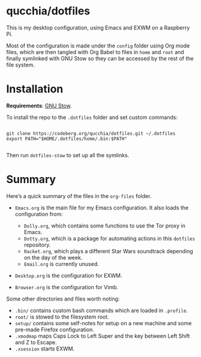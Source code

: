 * qucchia/dotfiles

This is my desktop configuration, using Emacs and EXWM on a Raspberry Pi.

Most of the configuration is made under the =config= folder using Org mode files, which are then tangled with Org Babel to files in =home= and =root= and finally symlinked with GNU Stow so they can be accessed by the rest of the file system.

* Installation

*Requirements*: [[https://www.gnu.org/software/stow/][GNU Stow]].

To install the repo to the =.dotfiles= folder and set custom commands:

#+begin_src shell

  git clone https://codeberg.org/qucchia/dotfiles.git ~/.dotfiles
  export PATH="$HOME/.dotfiles/home/.bin:$PATH"

#+end_src

Then run =dotfiles-stow= to set up all the symlinks.

* Summary

Here’s a quick summary of the files in the =org-files= folder.

- =Emacs.org= is the main file for my Emacs configuration. It also loads the configuration from:
  - =Dolly.org=, which contains some functions to use the Tor proxy in Emacs.
  - =Dotty.org=, which is a package for automating actions in this =dotfiles= repository.
  - =Racket.org=, which plays a different Star Wars soundtrack depending on the day of the week.
  - =Email.org= is currently unused.
    
- =Desktop.org= is the configuration for EXWM.

- =Browser.org= is the configuration for Vimb.

Some other directories and files worth noting:
- =.bin/= contains custom bash commands which are loaded in =.profile=.
- =root/= is stowed to the filesystem root.
- =setup/= contains some self-notes for setup on a new machine and some pre-made Firefox configuration.
- =.xmodmap= maps Caps Lock to Left Super and the key between Left Shift and Z to Escape.
- =.xsession= starts EXWM.
